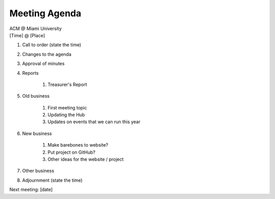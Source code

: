 .. Modeled after https://www.boardeffect.com/blog/board-meeting-agenda-format-template/

Meeting Agenda
==============

| ACM @ Miami University
| [Time] @ [Place]

#. Call to order (state the time)
#. Changes to the agenda
#. Approval of minutes
#. Reports

    #. Treasurer's Report

#. Old business

    #. First meeting topic
    #. Updating the Hub
    #. Updates on events that we can run this year

#. New business

    #. Make barebones to website?
    #. Put project on GitHub?
    #. Other ideas for the website / project

#. Other business
#. Adjournment (state the time)

Next meeting: [date]